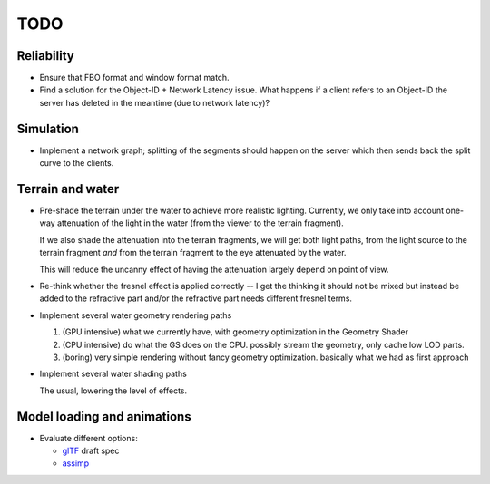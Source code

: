 TODO
====

Reliability
-----------

* Ensure that FBO format and window format match.
* Find a solution for the Object-ID + Network Latency issue. What happens if a
  client refers to an Object-ID the server has deleted in the meantime (due to
  network latency)?

Simulation
----------

* Implement a network graph; splitting of the segments should happen on the
  server which then sends back the split curve to the clients.


Terrain and water
-----------------

* Pre-shade the terrain under the water to achieve more realistic
  lighting. Currently, we only take into account one-way attenuation of the
  light in the water (from the viewer to the terrain fragment).

  If we also shade the attenuation into the terrain fragments, we will get both
  light paths, from the light source to the terrain fragment *and* from the
  terrain fragment to the eye attenuated by the water.

  This will reduce the uncanny effect of having the attenuation largely depend
  on point of view.

* Re-think whether the fresnel effect is applied correctly -- I get the
  thinking it should not be mixed but instead be added to the refractive part
  and/or the refractive part needs different fresnel terms.

* Implement several water geometry rendering paths

  1. (GPU intensive) what we currently have, with geometry optimization in the
     Geometry Shader
  2. (CPU intensive) do what the GS does on the CPU. possibly stream the
     geometry, only cache low LOD parts.
  3. (boring) very simple rendering without fancy geometry optimization.
     basically what we had as first approach

* Implement several water shading paths

  The usual, lowering the level of effects.

Model loading and animations
----------------------------

* Evaluate different options:

  * `glTF <https://github.com/KhronosGroup/glTF>`_ draft spec
  * `assimp <http://assimp.sourceforge.net/>`_
